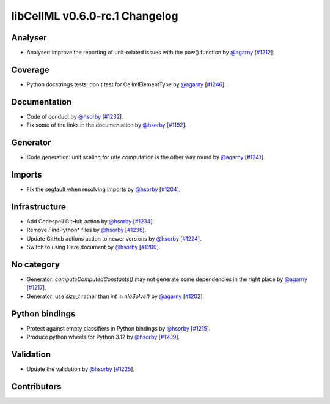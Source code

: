 libCellML v0.6.0-rc.1 Changelog
===============================

Analyser
--------

* Analyser: improve the reporting of unit-related issues with the pow() function by `@agarny <https://github.com/agarny>`_ [`#1212 <https://github.com/cellml/libcellml/pull/1212>`_].

Coverage
--------

* Python docstrings tests: don't test for CellmlElementType by `@agarny <https://github.com/agarny>`_ [`#1246 <https://github.com/cellml/libcellml/pull/1246>`_].

Documentation
-------------

* Code of conduct by `@hsorby <https://github.com/hsorby>`_ [`#1232 <https://github.com/cellml/libcellml/pull/1232>`_].
* Fix some of the links in the documentation by `@hsorby <https://github.com/hsorby>`_ [`#1192 <https://github.com/cellml/libcellml/pull/1192>`_].

Generator
---------

* Code generation: unit scaling for rate computation is the other way round by `@agarny <https://github.com/agarny>`_ [`#1241 <https://github.com/cellml/libcellml/pull/1241>`_].

Imports
-------

* Fix the segfault when resolving imports by `@hsorby <https://github.com/hsorby>`_ [`#1204 <https://github.com/cellml/libcellml/pull/1204>`_].

Infrastructure
--------------

* Add Codespell GitHub action by `@hsorby <https://github.com/hsorby>`_ [`#1234 <https://github.com/cellml/libcellml/pull/1234>`_].
* Remove FindPython* files by `@hsorby <https://github.com/hsorby>`_ [`#1236 <https://github.com/cellml/libcellml/pull/1236>`_].
* Update GitHub actions action to newer versions by `@hsorby <https://github.com/hsorby>`_ [`#1224 <https://github.com/cellml/libcellml/pull/1224>`_].
* Switch to using Here document by `@hsorby <https://github.com/hsorby>`_ [`#1200 <https://github.com/cellml/libcellml/pull/1200>`_].

No category
-----------

* Generator: `computeComputedConstants()` may not generate some dependencies in the right place by `@agarny <https://github.com/agarny>`_ [`#1217 <https://github.com/cellml/libcellml/pull/1217>`_].
* Generator: use `size_t` rather than `int` in `nlaSolve()` by `@agarny <https://github.com/agarny>`_ [`#1202 <https://github.com/cellml/libcellml/pull/1202>`_].

Python bindings
---------------

* Protect against empty classifiers in Python bindings by `@hsorby <https://github.com/hsorby>`_ [`#1215 <https://github.com/cellml/libcellml/pull/1215>`_].
* Produce python wheels for Python 3.12 by `@hsorby <https://github.com/hsorby>`_ [`#1209 <https://github.com/cellml/libcellml/pull/1209>`_].

Validation
----------

* Update the validation  by `@hsorby <https://github.com/hsorby>`_ [`#1225 <https://github.com/cellml/libcellml/pull/1225>`_].

Contributors
------------

.. image:: https://avatars.githubusercontent.com/u/602265?v=4
   :target: https://github.com/agarny
   :height: 32
   :width: 32
.. image:: https://avatars.githubusercontent.com/u/778048?v=4
   :target: https://github.com/hsorby
   :height: 32
   :width: 32
